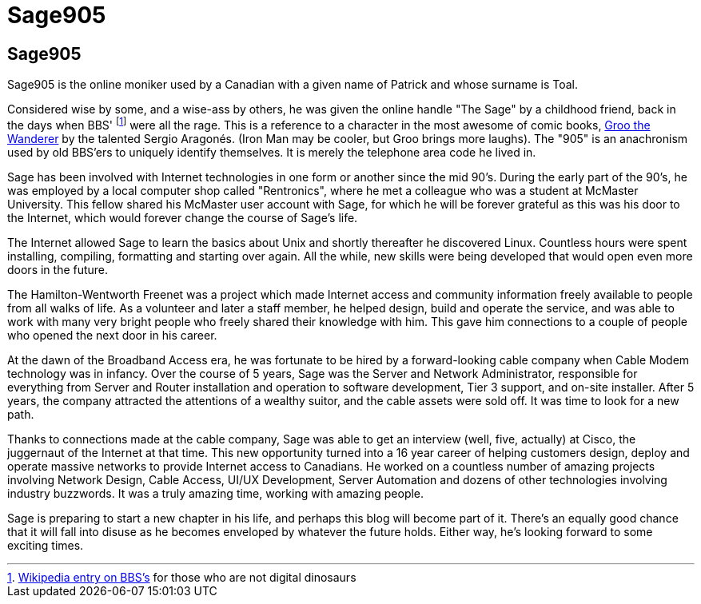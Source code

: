 = Sage905
:page-layout: author
:page-feature_image: feature-wolf
:page-square_related: recommend-wolf
:page-author_avatar: sage
:page-author_name: Sage905
:page-permalink: /author/Sage905
:page-desc: A little bit about me...

## Sage905

Sage905 is the online moniker used by a Canadian with a given name of Patrick
and whose surname is Toal.

Considered wise by some, and a wise-ass by others, he was given the online
handle "The Sage" by a childhood friend, back in the days when BBS'
footnote:[https://en.wikipedia.org/wiki/Bulletin_board_system[Wikipedia entry
on BBS's] for those who are not digital dinosaurs]
were all the rage.  This is a reference to a character in the most awesome of
comic books, http://groo.com/[Groo the Wanderer] by the talented Sergio Aragonés.
(Iron Man may be cooler, but Groo brings more laughs).  The "905" is an
anachronism used by old BBS'ers to uniquely identify themselves.  It is merely
the telephone area code he lived in.

Sage has been involved with Internet technologies in one form or another since
the mid 90's.  During the early part of the 90's, he was employed by a local
computer shop called "Rentronics", where he met a colleague who was a student at
McMaster University.  This fellow shared his McMaster user account with Sage,
for which he will be forever grateful as this was his door to the Internet,
which would forever change the course of Sage's life.

The Internet allowed Sage to learn the basics about Unix and shortly thereafter
he discovered Linux.  Countless hours were spent installing, compiling, formatting
and starting over again.  All the while, new skills were being developed that
would open even more doors in the future.

The Hamilton-Wentworth Freenet was a project which made Internet access and
community information freely available to people from all walks of life.
As a volunteer and later a staff member, he helped design, build and operate the
service, and was able to work with many very bright people who freely shared their
knowledge with him.  This gave him connections to a couple of people who opened
the next door in his career.

At the dawn of the Broadband Access era, he was fortunate to be hired by a
forward-looking cable company when Cable Modem technology was in infancy.
Over the course of 5 years, Sage was the Server and Network Administrator,
responsible for everything from Server and Router installation and operation to
software development, Tier 3 support, and on-site installer.  After 5 years,
the company attracted the attentions of a wealthy suitor, and the cable assets
were sold off.  It was time to look for a new path.

Thanks to connections made at the cable company, Sage was able to get an
interview (well, five, actually) at Cisco, the juggernaut of the Internet at
that time.  This new opportunity turned into a 16 year career of helping
customers design, deploy and operate massive networks to provide Internet
access to Canadians.  He worked on a countless number of amazing projects involving
Network Design, Cable Access, UI/UX Development, Server Automation and dozens of
other technologies involving industry buzzwords.  It was a truly amazing time,
working with amazing people.

Sage is preparing to start a new chapter in his life, and perhaps this blog
will become part of it.  There's an equally good chance that it will fall into
disuse as he becomes enveloped by whatever the future holds.  Either way,
he's looking forward to some exciting times.

